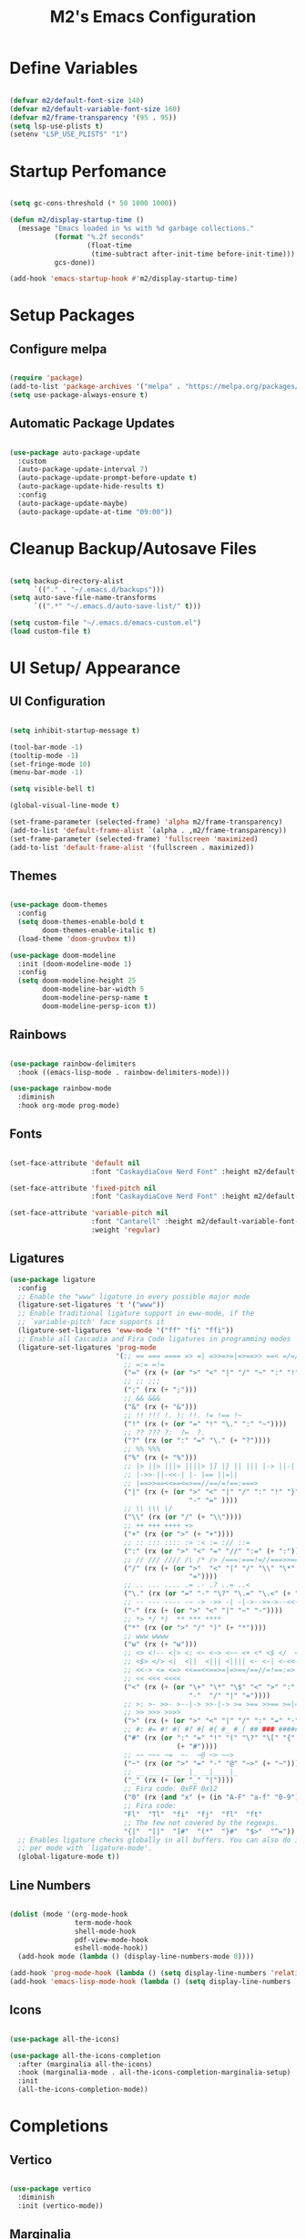 #+TITLE: M2's Emacs Configuration
#+PROPERTY: header-args:emacs-lisp :tangle ./init.el :mkdirp yes

* Define Variables
#+begin_src emacs-lisp

  (defvar m2/default-font-size 140)
  (defvar m2/default-variable-font-size 160)
  (defvar m2/frame-transparency '(95 . 95))
  (setq lsp-use-plists t)
  (setenv "LSP_USE_PLISTS" "1")

#+end_src
* Startup Perfomance
#+begin_src emacs-lisp

  (setq gc-cons-threshold (* 50 1000 1000))

  (defun m2/display-startup-time ()
    (message "Emacs loaded in %s with %d garbage collections."
             (format "%.2f seconds"
                     (float-time
                      (time-subtract after-init-time before-init-time)))
             gcs-done))

  (add-hook 'emacs-startup-hook #'m2/display-startup-time)

#+end_src
* Setup Packages
** Configure melpa
#+begin_src emacs-lisp

  (require 'package)
  (add-to-list 'package-archives '("melpa" . "https://melpa.org/packages/"))
  (setq use-package-always-ensure t)

#+end_src
** Automatic Package Updates
#+begin_src emacs-lisp

  (use-package auto-package-update
    :custom
    (auto-package-update-interval 7)
    (auto-package-update-prompt-before-update t)
    (auto-package-update-hide-results t)
    :config
    (auto-package-update-maybe)
    (auto-package-update-at-time "09:00"))

#+end_src
* Cleanup Backup/Autosave Files
#+begin_src emacs-lisp

  (setq backup-directory-alist
        `(("." . "~/.emacs.d/backups")))
  (setq auto-save-file-name-transforms
        `((".*" "~/.emacs.d/auto-save-list/" t)))

  (setq custom-file "~/.emacs.d/emacs-custom.el")
  (load custom-file t)

#+end_src

* UI Setup/ Appearance
** UI Configuration
#+begin_src emacs-lisp

  (setq inhibit-startup-message t)

  (tool-bar-mode -1)
  (tooltip-mode -1)
  (set-fringe-mode 10)
  (menu-bar-mode -1)

  (setq visible-bell t)

  (global-visual-line-mode t)

  (set-frame-parameter (selected-frame) 'alpha m2/frame-transparency)
  (add-to-list 'default-frame-alist `(alpha . ,m2/frame-transparency))
  (set-frame-parameter (selected-frame) 'fullscreen 'maximized)
  (add-to-list 'default-frame-alist '(fullscreen . maximized))

#+end_src
** Themes
#+begin_src emacs-lisp

  (use-package doom-themes
    :config
    (setq doom-themes-enable-bold t
          doom-themes-enable-italic t)
    (load-theme 'doom-gruvbox t))

  (use-package doom-modeline
    :init (doom-modeline-mode 1)
    :config
    (setq doom-modeline-height 25
          doom-modeline-bar-width 5
          doom-modeline-persp-name t
          doom-modeline-persp-icon t))

#+end_src
** Rainbows
#+begin_src emacs-lisp

  (use-package rainbow-delimiters
    :hook ((emacs-lisp-mode . rainbow-delimiters-mode)))

  (use-package rainbow-mode
    :diminish
    :hook org-mode prog-mode)

#+end_src
** Fonts
#+begin_src emacs-lisp

  (set-face-attribute 'default nil
                      :font "CaskaydiaCove Nerd Font" :height m2/default-font-size)

  (set-face-attribute 'fixed-pitch nil
                      :font "CaskaydiaCove Nerd Font" :height m2/default-font-size)

  (set-face-attribute 'variable-pitch nil
                      :font "Cantarell" :height m2/default-variable-font-size
                      :weight 'regular)

#+end_src
** Ligatures
#+begin_src emacs-lisp
  (use-package ligature
    :config
    ;; Enable the "www" ligature in every possible major mode
    (ligature-set-ligatures 't '("www"))
    ;; Enable traditional ligature support in eww-mode, if the
    ;; `variable-pitch' face supports it
    (ligature-set-ligatures 'eww-mode '("ff" "fi" "ffi"))
    ;; Enable all Cascadia and Fira Code ligatures in programming modes
    (ligature-set-ligatures 'prog-mode
                            '(;; == === ==== => =| =>>=>=|=>==>> ==< =/=//=// =~
                              ;; =:= =!=
                              ("=" (rx (+ (or ">" "<" "|" "/" "~" ":" "!" "="))))
                              ;; ;; ;;;
                              (";" (rx (+ ";")))
                              ;; && &&&
                              ("&" (rx (+ "&")))
                              ;; !! !!! !. !: !!. != !== !~
                              ("!" (rx (+ (or "=" "!" "\." ":" "~"))))
                              ;; ?? ??? ?:  ?=  ?.
                              ("?" (rx (or ":" "=" "\." (+ "?"))))
                              ;; %% %%%
                              ("%" (rx (+ "%")))
                              ;; |> ||> |||> ||||> |] |} || ||| |-> ||-||
                              ;; |->>-||-<<-| |- |== ||=||
                              ;; |==>>==<<==<=>==//==/=!==:===>
                              ("|" (rx (+ (or ">" "<" "|" "/" ":" "!" "}" "\]"
                                              "-" "=" ))))
                              ;; \\ \\\ \/
                              ("\\" (rx (or "/" (+ "\\"))))
                              ;; ++ +++ ++++ +>
                              ("+" (rx (or ">" (+ "+"))))
                              ;; :: ::: :::: :> :< := :// ::=
                              (":" (rx (or ">" "<" "=" "//" ":=" (+ ":"))))
                              ;; // /// //// /\ /* /> /===:===!=//===>>==>==/
                              ("/" (rx (+ (or ">"  "<" "|" "/" "\\" "\*" ":" "!"
                                              "="))))
                              ;; .. ... .... .= .- .? ..= ..<
                              ("\." (rx (or "=" "-" "\?" "\.=" "\.<" (+ "\."))))
                              ;; -- --- ---- -~ -> ->> -| -|->-->>->--<<-|
                              ("-" (rx (+ (or ">" "<" "|" "~" "-"))))
                              ;; *> */ *)  ** *** ****
                              ("*" (rx (or ">" "/" ")" (+ "*"))))
                              ;; www wwww
                              ("w" (rx (+ "w")))
                              ;; <> <!-- <|> <: <~ <~> <~~ <+ <* <$ </  <+> <*>
                              ;; <$> </> <|  <||  <||| <|||| <- <-| <-<<-|-> <->>
                              ;; <<-> <= <=> <<==<<==>=|=>==/==//=!==:=>
                              ;; << <<< <<<<
                              ("<" (rx (+ (or "\+" "\*" "\$" "<" ">" ":" "~"  "!"
                                              "-"  "/" "|" "="))))
                              ;; >: >- >>- >--|-> >>-|-> >= >== >>== >=|=:=>>
                              ;; >> >>> >>>>
                              (">" (rx (+ (or ">" "<" "|" "/" ":" "=" "-"))))
                              ;; #: #= #! #( #? #[ #{ #_ #_( ## ### #####
                              ("#" (rx (or ":" "=" "!" "(" "\?" "\[" "{" "_(" "_"
                                           (+ "#"))))
                              ;; ~~ ~~~ ~=  ~-  ~@ ~> ~~>
                              ("~" (rx (or ">" "=" "-" "@" "~>" (+ "~"))))
                              ;; __ ___ ____ _|_ __|____|_
                              ("_" (rx (+ (or "_" "|"))))
                              ;; Fira code: 0xFF 0x12
                              ("0" (rx (and "x" (+ (in "A-F" "a-f" "0-9")))))
                              ;; Fira code:
                              "Fl"  "Tl"  "fi"  "fj"  "fl"  "ft"
                              ;; The few not covered by the regexps.
                              "{|"  "[|"  "]#"  "(*"  "}#"  "$>"  "^="))
    ;; Enables ligature checks globally in all buffers. You can also do it
    ;; per mode with `ligature-mode'.
    (global-ligature-mode t))
#+end_src
** Line Numbers
#+begin_src emacs-lisp

  (dolist (mode '(org-mode-hook
                  term-mode-hook
                  shell-mode-hook
                  pdf-view-mode-hook
                  eshell-mode-hook))
    (add-hook mode (lambda () (display-line-numbers-mode 0))))

  (add-hook 'prog-mode-hook (lambda () (setq display-line-numbers 'relative)))
  (add-hook 'emacs-lisp-mode-hook (lambda () (setq display-line-numbers 'relative)))

#+end_src
** Icons
#+begin_src emacs-lisp :lexical no

  (use-package all-the-icons)

  (use-package all-the-icons-completion
    :after (marginalia all-the-icons)
    :hook (marginalia-mode . all-the-icons-completion-marginalia-setup)
    :init
    (all-the-icons-completion-mode))

#+end_src
* Completions
** Vertico
#+begin_src emacs-lisp

  (use-package vertico
    :diminish
    :init (vertico-mode))

#+end_src
** Marginalia
#+begin_src emacs-lisp

  (use-package marginalia
    :diminish
    :after vertico
    :bind (:map minibuffer-local-map
                ("M-A" . marginalia-cycle))
    :init (marginalia-mode))
#+end_src
** Consult
#+begin_src emacs-lisp

  (use-package consult
    :after vertico
    ;; Replace bindings. Lazily loaded due by `use-package'.
    :bind (;; C-c bindings in `mode-specific-map'
           ("C-c M-x" . consult-mode-command)
           ("C-c h" . consult-history)
           ("C-c k" . consult-kmacro)
           ("C-c m" . consult-man)
           ("C-c i" . consult-info)
           ([remap Info-search] . consult-info)
           ;; C-x bindings in `ctl-x-map'
           ("C-x M-:" . consult-complex-command)
           ("C-x b" . consult-buffer)
           ("C-x 4 b" . consult-buffer-other-window)
           ("C-x 5 b" . consult-buffer-other-frame)
           ("C-x r b" . consult-bookmark)
           ("C-x p b" . consult-project-buffer)
           ;; Custom M-# bindings for fast register access
           ("M-#" . consult-register-load)
           ("M-'" . consult-register-store)
           ("C-M-#" . consult-register)
           ;; Other custom bindings
           ("M-y" . consult-yank-pop)
           ;; M-g bindings in `goto-map'
           ("M-g e" . consult-compile-error)
           ("M-g f" . consult-flymake)
           ("M-g g" . consult-goto-line)
           ("M-g M-g" . consult-goto-line)
           ("M-g o" . consult-outline)
           ("M-g m" . consult-mark)
           ("M-g k" . consult-global-mark)
           ("M-g i" . consult-imenu)
           ("M-g I" . consult-imenu-multi)
           ;; M-s bindings in `search-map'
           ("M-s d" . consult-find)
           ("M-s D" . consult-locate)
           ("M-s g" . consult-grep)
           ("M-s G" . consult-git-grep)
           ("M-s r" . consult-ripgrep)
           ("M-s l" . consult-line)
           ("M-s L" . consult-line-multi)
           ("M-s k" . consult-keep-lines)
           ("M-s u" . consult-focus-lines)
           ;; Isearch integration
           ("M-s e" . consult-isearch-history)
           :map isearch-mode-map
           ("M-e" . consult-isearch-history)
           ("M-s e" . consult-isearch-history)
           ("M-s l" . consult-line)
           ("M-s L" . consult-line-multi)
           ;; Minibuffer history
           :map minibuffer-local-map
           ("M-s" . consult-history)
           ("M-r" . consult-history))

    :hook (completion-list-mode . consult-preview-at-point-mode)
    :init
    (setq register-preview-delay 0.5
          register-preview-function #'consult-register-format)
    (advice-add #'register-preview :override #'consult-register-window)
    (setq xref-show-xrefs-function #'consult-xref
          xref-show-definitions-function #'consult-xref)
    :config
    ;; (setq consult-preview-key 'any)
    (setq consult-preview-key "M-.")
    ;; (setq consult-preview-key '("S-<down>" "S-<up>"))
    (consult-customize
     consult-theme :preview-key '(:debounce 0.2 any)
     consult-ripgrep consult-git-grep consult-grep
     consult-bookmark consult-recent-file consult-xref
     consult--source-bookmark consult--source-file-register
     consult--source-recent-file consult--source-project-recent-file
     ;; :preview-key "M-."
     :preview-key '(:debounce 0.4 any))
    (setq consult-narrow-key "<")
    (setq completion-in-region-function 'consult-completion-in-region))

#+end_src
** Embark
#+begin_src emacs-lisp

  (use-package embark
    :bind
    (("C-." . embark-act)
     ("C-;" . embark-dwim)
     ("C-h B" . embark-bindings))
    :init
    (setq prefix-help-command #'embark-prefix-help-command)
    (add-hook 'eldoc-documentation-functions #'embark-eldoc-first-target)
    :config
    (add-to-list 'display-buffer-alist
                 '("\\`\\*Embark Collect \\(Live\\|Completions\\)\\*"
                   nil
                   (window-parameters (mode-line-format . none)))))

  (use-package embark-consult
    :hook (embark-collect-mode . consult-preview-at-point-mode))

#+end_src

** Orderless / History

#+begin_src emacs-lisp

  (use-package savehist
    :diminish
    :init (savehist-mode))
  (setq enable-recursive-minibuffers t)

  (use-package orderless
    :diminish
    :init
    (setq completion-styles '(orderless partial-completion basic)
          completion-category-defaults nil
          completion-category-overrides nil))

#+end_src

** Corfu

#+begin_src emacs-lisp

  (use-package corfu
    :demand t
    :init
    (global-corfu-mode)
    (setq corfu-popupinfo-delay 0.2)
    (corfu-popupinfo-mode)
    :bind (:map corfu-map
                ("C-n" . corfu-next)
                ("C-p" . corfu-previous)
                ("C-j" . corfu-popupinfo-scroll-down)
                ("C-k" . corfu-popupinfo-scroll-up)
                ("M-d" . corfu-info-documentation)
                ("<escape>" . evil-collection-corfu-quit-and-escape))
    :config
    (setq corfu-auto t
          corfu-auto-delay 0.1
          corfu-auto-prefix 1
          corfu-echo-documentation t
          corfu-scroll-margin 0
          corfu-count 8
          corfu-max-width 50
          corfu-min-width corfu-max-width))

#+end_src
** CAPE
#+begin_src emacs-lisp

  (use-package cape
    :demand t
    :config
    (setq cape-dabbrev-check-other-buffers nil
          cape-dabbrev-min-length 6))

  (use-package yasnippet-capf
    :after cape)

#+end_src
** Kind-Icons
#+begin_src emacs-lisp

  (use-package kind-icon
    :after corfu
    :config
    (setq kind-icon-default-face 'corfu-default)
    (setq kind-icon-default-style '(:padding 0 :stroke 0 :margin 0 :radius 0 :height 0.9 :scale 1))
    (setq kind-icon-blend-frac 0.08)
    (add-to-list 'corfu-margin-formatters #'kind-icon-margin-formatter)
    (add-hook 'counsel-load-theme #'(lambda () (interactive) (kind-icon-reset-cache)))
    (add-hook 'load-theme         #'(lambda () (interactive) (kind-icon-reset-cache))))

#+end_src
** Corfu-Minibuffer
#+begin_src emacs-lisp

  (defun corfu-enable-always-in-minibuffer ()
    "Enable Corfu in the minibuffer if Vertico/Mct are not active."
    (unless (or (bound-and-true-p mct--active)
                (bound-and-true-p vertico--input)
                (eq (current-local-map) read-passwd-map))
      ;; (setq-local corfu-auto nil) ;; Enable/disable auto completion
      (setq-local corfu-echo-delay nil ;; Disable automatic echo and popup
                  corfu-popupinfo-delay nil)
      (corfu-mode 1)))
  (add-hook 'minibuffer-setup-hook #'corfu-enable-always-in-minibuffer 1)

#+end_src
** YASNIPPET
#+begin_src emacs-lisp

  (use-package yasnippet
    :init (yas-global-mode 1))

  (use-package yasnippet-snippets)

#+end_src
** Company and Backends
#+begin_src emacs-lisp

  (use-package company)

  (use-package company-org-block
    :custom
    (company-org-block-edit-style 'auto))

#+end_src
* Org-Mode
** Setup Org-Mode
#+begin_src emacs-lisp

  (defun m2/org-mode-setup ()
    (org-indent-mode)
    (variable-pitch-mode 1)
    (visual-line-mode 1)
    (setq-local completion-at-point-functions
                (list (cape-super-capf
                       (cape-company-to-capf #'company-org-block)
                       #'cape-elisp-block
                       #'yasnippet-capf
                       #'cape-file
                       #'cape-dabbrev))))

#+end_src

** Org-Mode Fonts
#+begin_src emacs-lisp

  (defun m2/org-font-setup ()
    ;; Replace list hyphen with dot
    (font-lock-add-keywords 'org-mode
                            '(("^ *\\([-]\\) "
                               (0 (prog1 () (compose-region (match-beginning 1) (match-end 1) "•"))))))

    ;; Set faces for heading levels
    (dolist (face '((org-level-1 . 1.4)
                    (org-level-2 . 1.2)
                    (org-level-3 . 1.1)
                    (org-level-4 . 1.0)
                    (org-level-5 . 1.1)
                    (org-level-6 . 1.1)
                    (org-level-7 . 1.1)
                    (org-level-8 . 1.1)))
      (set-face-attribute (car face) nil :font "Cantarell" :weight 'regular :height (cdr face)))

    ;; Ensure that anything that should be fixed-pitch in Org files appears that way
    (set-face-attribute 'org-block nil    :foreground nil :inherit 'fixed-pitch)
    (set-face-attribute 'org-table nil    :inherit 'fixed-pitch)
    (set-face-attribute 'org-formula nil  :inherit 'fixed-pitch)
    (set-face-attribute 'org-code nil     :inherit '(shadow fixed-pitch))
    (set-face-attribute 'org-table nil    :inherit '(shadow fixed-pitch))
    (set-face-attribute 'org-verbatim nil :inherit '(shadow fixed-pitch))
    (set-face-attribute 'org-special-keyword nil :inherit '(font-lock-comment-face fixed-pitch))
    (set-face-attribute 'org-meta-line nil :inherit '(font-lock-comment-face fixed-pitch))
    (set-face-attribute 'org-checkbox nil  :inherit 'fixed-pitch)
    (set-face-attribute 'line-number nil :inherit 'fixed-pitch)
    (set-face-attribute 'line-number-current-line nil :inherit 'fixed-pitch))

#+end_src
** Org-Mode
#+begin_src emacs-lisp

  (use-package org
    :commands (org-capture org-agenda)
    :hook ((org-mode . m2/org-mode-setup))
    :config
    (m2/org-font-setup)
    (setq org-edit-src-content-indentation 2
          org-return-follows-link t
          org-agenda-start-with-log-mode t
          org-log-done 'time
          org-log-into-drawer t
          org-ellipsis " ▾"))

  (use-package org-bullets
    :diminish
    :hook (org-mode . org-bullets-mode))

#+end_src
** Center Org-Buffers
#+begin_src emacs-lisp

  (defun m2/org-mode-visual-fill ()
    (setq visual-fill-column-width 100
          visual-fill-column-center-text t)
    (visual-fill-column-mode 1))

  (use-package visual-fill-column
    :hook (org-mode . m2/org-mode-visual-fill))

#+end_src
** Structure Templates
#+begin_src emacs-lisp

  (with-eval-after-load 'org
    ;; This is needed as of Org 9.2
    (require 'org-tempo)

    (add-to-list 'org-structure-template-alist '("sh" . "src shell"))
    (add-to-list 'org-structure-template-alist '("ein py" . "src ein-py"))
    (add-to-list 'org-structure-template-alist '("ein julia" . "src ein-julia"))
    (add-to-list 'org-structure-template-alist '("el" . "src emacs-lisp"))
    (add-to-list 'org-structure-template-alist '("py" . "src python")))

#+end_src
*** Inhibit-Pairs
#+begin_src emacs-lisp

  (add-hook 'org-mode-hook (lambda ()
                             (setq-local electric-pair-inhibit-predicate
                                         `(lambda (c)
                                            (if (char-equal c ?<) t (,electric-pair-inhibit-predicate c))))))

#+end_src
** Configure Babel Languages
#+begin_src emacs-lisp

  (with-eval-after-load 'org
    (org-babel-do-load-languages
     'org-babel-load-languages
     '((emacs-lisp . t)
       (ein . t)
       (python . t)))

    (push '("conf-unix" . conf-unix) org-src-lang-modes))

#+end_src

* Evil Mode
** Install Evil
#+begin_src emacs-lisp

  (use-package evil
    :init
    (setq evil-want-integration t)
    (setq evil-want-keybinding nil)
    (setq evil-vsplit-window-right t)
    (setq evil-want-C-u-scroll t)
    (setq evil-want-C-d-scroll t)
    (setq evil-split-window-below t)
    (setq evil-want-fine-undo t)
    (setq evil-undo-system 'undo-redo)
    (setq evil-want-Y-yank-to-eol t)
    :config
    (evil-set-initial-state 'dashboard-mode 'motion)
    (evil-set-initial-state 'debugger-mode 'motion)
    (evil-set-initial-state 'pdf-view-mode 'motion)
    (setq evil-emacs-state-cursor '("#458588" box)
          evil-normal-state-cursor '("#d5c4a1" box)
          evil-operator-state-cursor '("#d5c4a1" hollow)
          evil-visual-state-cursor '("#d5c4a1" box)
          evil-insert-state-cursor '("#d5c4a1" (bar . 3))
          evil-replace-state-cursor '("#d5c4a1" hbar)
          evil-motion-state-cursor '("#d5c4a1" box))

    (evil-mode 1))
#+end_src
** Evil Collection
#+begin_src emacs-lisp
  (use-package evil-collection
    :after evil
    :config
    (add-to-list 'evil-collection-mode-list 'help)
    (evil-collection-init))

#+end_src
** Evil Tutor
#+begin_src emacs-lisp :lexical no

  (use-package evil-tutor)

#+end_src
** Evil Commentary
#+begin_src emacs-lisp

  (use-package evil-commentary
    :after evil
    :config
    (evil-commentary-mode))

#+end_src
** Evil Org 
#+begin_src emacs-lisp
  (use-package evil-org
    :after org
    :hook (org-mode . (lambda () evil-org-mode))
    :config
    (require 'evil-org-agenda)
    (evil-org-agenda-set-keys))
#+end_src
** Fix Evil Motions
#+begin_src emacs-lisp
  (with-eval-after-load 'evil-maps
    (define-key evil-motion-state-map (kbd "SPC") nil)
    (define-key evil-motion-state-map (kbd "RET") nil)
    (define-key evil-motion-state-map (kbd "TAB") nil))

  #+end_src
* Keybinding Configuration
** Configure General
#+begin_src emacs-lisp
  (global-set-key (kbd "<escape>") 'keyboard-escape-quit)

  (use-package general
    :after evil
    :config
    (general-create-definer m2/leader-keys
      :keymaps '(normal insert visual emacs)
      :prefix "SPC"
      :global-prefix "C-SPC")
    (m2/leader-keys
      "q" '(which-key-abort :wk "Quit")
      "R" '((lambda () (interactive)
              (load-file (concat (expand-file-name user-emacs-directory) "init.el")))
            :wk "Hot Reload Emacs")))

#+end_src
** Buffer Keymaps
#+begin_src emacs-lisp

  (m2/leader-keys
    "b" '(:ignore t :wk "Buffers")
    "b b" '(consult-buffer  :wk "Switch Buffer")
    "b n" '(next-buffer :wk "Buffer Next")
    "b p" '(previous-buffer :wk "Buffer Previous")
    "b r" '(revert-buffer :wk "Buffer Revert")
    "b s" '(basic-save-buffer :wk "Buffer Save")
    "b R" '(buffer-rename :wk "Delete Rename")
    "b d" '(evil-delete-buffer :wk "Delete Buffer")
    "b K" '(kill-buffer :wk "Kill Buffer"))

#+end_src
** Files Keymaps
#+begin_src emacs-lisp

  (m2/leader-keys
    "f" '(:ignore t :wk "Files")
    "f c" '((lambda () (interactive)
              (find-file (concat (expand-file-name user-emacs-directory) "config.org")))
            :wk "Open Emacs config.org")
    "f e" '((lambda () (interactive)
              (dired user-emacs-directory))
            :wk "Open user-emacs-directory in Dired")
    "f f" '(find-file :wk "Find Files")
    "f r" '(recentf :wk "Find Recent Files")
    "f g" '(consult-ripgrep :wk "Grep")
    "d" '(dired :wk "Dired")
    "e" '(treemacs :wk "Treemacs"))

#+end_src
** Helpful Keymaps
#+begin_src emacs-lisp

  (m2/leader-keys
    "h" '(:ignore t :wk "Helpful")
    "h h" '(helpful-at-point :wk "Helpful Here")
    "h f" '(helpful-callable :wk "Helpful Callable")
    "h v" '(helpful-variable :wk "Helpful Variable")
    "h k" '(helpful-key :wk "Helpful Key")
    "h c" '(helpful-command :wk "Helpful Command"))

#+end_src
** LSP Keymaps
#+begin_src emacs-lisp

  (m2/leader-keys
    "c" '(:ignore t :wk "Code")
    "c ." '(lsp-describe-thing-at-point :wk "Describe")
    "c a" '(lsp-execute-code-action :wk "Rename")
    "c f" '(lsp-format-buffer :wk "Format Buffer")
    "c d" '(dap-hydra t :wk "debugger")
    "c r" '(lsp-rename :wk "Rename"))

#+end_src
** Hydra Keymaps
#+begin_src emacs-lisp

  (m2/leader-keys
    "w" '(hydra-window/body :wk "Window Mangement")
    "+" '(hydra-text-scale/body :wk "Scale Text"))

#+end_src
** Git Keymaps
#+begin_src emacs-lisp :lexical no

  (m2/leader-keys
    "g" '(:ignore t :wk "Git")
    "g /" '(magit-dispatch :wk "Magit Dispatch")
    "g ." '(magit-file-dispatch :wk "Magit File Dispatch")
    "g b" '(magit-branch-checkout :wk "Switch Branch")
    "g c" '(:ignore t :wk "Create")
    "g c b" '(magit-branch-and-checkout :wk "Create Branch and Checkout")
    "g c c" '(magit-commit-create :wk "Create Commit")
    "g c f" '(magit-commit-fixup :wk "Create Fixup Commit")
    "g C" '(magit-clone :wk "Clone Repo")
    "g f" '(:ignore t :wk "Find")
    "g f c" '(magit-show-commit :wk "Show commit")
    "g f f" '(magit-find-file :wk "Magit find file")
    "g f g" '(magit-find-git-config-file :wk "Find gitconfig file")
    "g F" '(magit-fetch :wk "Git fetch")
    "g g" '(magit-status :wk "Magit status")
    "g i" '(magit-init :wk "Initialize git repo")
    "g l" '(magit-log-buffer-file :wk "Magit buffer log")
    "g r" '(vc-revert :wk "Git revert file")
    "g s" '(magit-stage-file :wk "Git stage file")
    "g u" '(magit-stage-file :wk "Git unstage file"))

#+end_src
** Toggle Keymaps
#+begin_src emacs-lisp :lexical no

  (m2/leader-keys
    "t" '(:ignore t :wk "Terminals")
    "t e" '(eshell-toggle :wk "Toggle Eshell")
    "t t" '(eat :wk "Create Eat Terminal"))

#+end_src
* Whick Key
#+begin_src emacs-lisp

  (use-package which-key
    :defer 0
    :diminish which-key-mode
    :config
    (setq which-key-prefix-prefix "◉ ")
    (setq which-key-idle-delay 1)
    (setq which-key-min-display-lines 3)
    (setq which-key-max-display-columns nil)
    (which-key-mode))

#+end_src

* Helpful Help Commands

#+begin_src emacs-lisp

  (use-package helpful)

#+end_src

* Hydra
** Install Hydra

#+begin_src emacs-lisp

  (use-package hydra
    :defer t)

#+end_src

** Text Scale

#+begin_src emacs-lisp

  (defhydra hydra-text-scale (:timeout 4)
    "scale-text"
    ("j" text-scale-increase "in")
    ("k" text-scale-decrease "out")
    ("f" nil "finished" :exit t))

#+end_src

** Window Controls
#+begin_src emacs-lisp
  (defhydra hydra-window (:hint nil)
    "
  Movement      ^Split^            ^Switch^        ^Resize^
  ----------------------------------------------------------------
  _h_  <          _/_ vertical      _b_uffer        _<left>_  <
  _l_  >          _-_ horizontal    _f_ind file     _<down>_  ↓
  _k_  ↑          _m_aximize        _s_wap          _<up>_    ↑
  _j_  ↓          _c_lose           _[_backward     _<right>_ >
  _q_uit          _e_qualize        _]_forward     ^
  ^               _F_rame           _K_ill         ^
  ^               ^                  ^             ^
  "
    ;; Movement
    ("h" windmove-left)
    ("j" windmove-down)
    ("k" windmove-up)
    ("l" windmove-right)

    ;; Split/manage
    ("-" evil-window-split)
    ("/" evil-window-vsplit)
    ("c" evil-window-delete)
    ("d" evil-window-delete)
    ("m" delete-other-windows)
    ("e" balance-windows)
    ("F" consult-buffer-other-frame)

    ;; Switch
    ("b" consult-buffer)
    ("f" consult-find-file)
    ("P" consult-project-find-file)
    ("s" ace-swap-window)
    ("[" previous-buffer)
    ("]" next-buffer)
    ("K" kill-this-buffer)

    ;; Resize
    ("<left>" windresize-left)
    ("<right>" windresize-right)
    ("<down>" windresize-down)
    ("<up>" windresize-up)

    ("q" nil))
#+end_src
*** Helper Functions
#+begin_src emacs-lisp :lexical no

  (defun m2/split-window-and-switch()
    (interactive)
    (evil-window-split)
    (other-window 1))

  (defun m2/vsplit-window-and-switch()
    (interactive)
    (evil-window-vsplit)
    (other-window 1))

#+end_src

* Terminals
** eshell
#+begin_src emacs-lisp

  (defun m2/configure-eshell ()
    (add-hook 'eshell-pre-command-hook 'eshell-save-some-history)
    (add-to-list 'eshell-output-filter-functions 'eshell-truncate-buffer)
    (evil-define-key '(normal insert visual) eshell-mode-map (kbd "C-r") 'consult-history)
    (evil-define-key '(normal insert visual) eshell-mode-map (kbd "<home>") 'eshell-bol)
    (evil-normalize-keymaps)
    (setq eshell-history-size 10000
          eshell-buffer-maximum-lines 10000
          eshell-hist-ignoredups t
          eshell-scroll-to-bottom-on-input t))

  (use-package eshell
    :hook ((eshell-first-time-mode . m2/configure-eshell)
           (eshell-first-time-mode . eat-eshell-mode)
           (eshell-first-time-mode . eat-eshell-visual-command-mode))
    :config
    (with-eval-after-load 'esh-opt
      (setq eshell-destroy-buffer-when-process-dies t))
    (eshell-git-prompt-use-theme 'powerline))

#+end_src
*** Eshell Colors
#+begin_src emacs-lisp
  (use-package eshell-syntax-highlighting
    :after esh-mode
    :config
    (eshell-syntax-highlighting-global-mode +1))

  (use-package eshell-git-prompt
    :after eshell)
#+end_src
*** Eat
#+begin_src emacs-lisp :lexical no

  (use-package eat
    :config
    (setq eat-kill-buffer-on-exit t)
    (setq eshell-visual-command '()))

  (with-eval-after-load 'eshell
    (eat-eshell-mode +1)
    (eat-eshell-visual-command-mode +1))

#+end_src
*** Eshell Toggle
#+begin_src emacs-lisp :lexical no

  (use-package eshell-toggle
    :custom
    (esheel-toggle-window-side 'below)
    (eshell-toggle-use-projectile-root t)
    (eshell-toggle-run-command nil)
    :bind
    ("C-/" . eshell-toggle))

#+end_src
* Dired
** Configuration
#+begin_src emacs-lisp

  (use-package dired
    :ensure nil
    :commands (dired dired-jump)
    :bind (("C-x C-j" . dired-jump))
    :custom ((dired-listing-switches "-agho --group-directories-first"))
    :config
    (evil-collection-define-key 'normal 'dired-mode-map
      "h" 'dired-single-up-directory
      "l" 'dired-single-buffer))

  (use-package dired-single
    :commands (dired dired-jump))

  (use-package dired-hide-dotfiles
    :hook (dired-mode . dired-hide-dotfiles-mode)
    :config
    (evil-collection-define-key 'normal 'dired-mode-map
      "H" 'dired-hide-dotfiles-mode))

#+end_src
* Development
** Prog-Mode-Hook
#+begin_src emacs-lisp :lexical no

  (defun m2/prog-mode-setup ()
    (setq-local completion-at-point-functions
                (list (cape-super-capf
                       #'cape-file
                       #'yasnippet-capf
                       #'cape-keyword))))

  (add-hook 'prog-mode-hook (lambda () (m2/prog-mode-setup)))

#+end_src
** IDE
*** LSP Mode
#+begin_src emacs-lisp

  (defun m2/lsp-mode-setup ()
    (setq lsp-headerline-breadcrumb-segments '(path-up-to-project file symbols))
    (setf (alist-get 'styles
                     (alist-get 'lsp-capf completion-category-defaults))
          '(orderless))
    (lsp-headerline-breadcrumb-mode)
    (setq-local completion-at-point-functions
                (list (cape-super-capf
                       #'cape-file
                       #'yasnippet-capf
                       #'lsp-completion-at-point))))

  (use-package lsp-mode
    :commands (lsp lsp-deferred)
    :hook ((lsp-mode . m2/lsp-mode-setup))
    :init
    (setq lsp-keymap-prefix "C-c l")
    (defun m2/orderless-dispatch-flex-first (_pattern index _total)
      (and (eq index 0) 'orderless-flex))
    (add-hook 'orderless-style-dispatchers #'m2/orderless-dispatch-flex-first nil 'local)
    (advice-add 'lsp-completion-at-point :around #'cape-wrap-buster)
    (advice-add 'cape-file :around #'cape-wrap-buster)
    :bind (:map lsp-mode-map
                ("C-c d" . lsp-describe-thing-at-point) 
                ("C-c a" . lsp-execute-code-action)
                ("C-c f" . lsp-format-buffer)
                ("C-c r" . lsp-rename))

    :config
    (with-eval-after-load 'lsp
      (setq completion-category-defaults nil))
    (setq lsp-log-io nil
          lsp-restart 'auto-restart
          lsp-signature-render-documentation t
          lsp-ui-sideline-enable t
          lsp-modeline-code-actions-enable t
          lsp-modeline-diagnostics-enable t
          lsp-enable-on-type-formatting t
          lsp-idle-delay 0.5
          lsp-completion-provider :none
          lsp-completion-enable nil
          lsp-enable-which-key-integration t))

#+end_src
*** LSP-UI
#+begin_src emacs-lisp

  (use-package lsp-ui
    :hook (lsp-mode . lsp-ui-mode)
    :config (setq lsp-ui-doc-delay 0.2
                  lsp-ui-doc-position 'top
                  lsp-ui-doc-alignment 'frame
                  lsp-ui-doc-header nil
                  lsp-ui-doc-include-signature t
                  lsp-ui-doc-use-childframe t
                  lsp-ui-sideline-show-hover t
                  lsp-ui-sideline-delay 0.5
                  lsp-ui-sideline-ignore-duplicates t)
    :bind(:map evil-normal-state-map
               ("g d" . lsp-ui-peek-find-definitions)
               ("g r" . lsp-ui-peek-find-references)))

#+end_src
*** Treesitter
#+begin_src emacs-lisp

  (setq treesit-language-source-alist
        '((bash "https://github.com/tree-sitter/tree-sitter-bash")
          (c "https://github.com/tree-sitter/tree-sitter-c")
          (cpp "https://github.com/tree-sitter/tree-sitter-cpp")
          (cmake "https://github.com/uyha/tree-sitter-cmake")
          (css "https://github.com/tree-sitter/tree-sitter-css")
          (elisp "https://github.com/Wilfred/tree-sitter-elisp")
          (go "https://github.com/tree-sitter/tree-sitter-go")
          (html "https://github.com/tree-sitter/tree-sitter-html")
          (javascript "https://github.com/tree-sitter/tree-sitter-javascript" "master" "src")
          (json "https://github.com/tree-sitter/tree-sitter-json")
          (make "https://github.com/alemuller/tree-sitter-make")
          (markdown "https://github.com/ikatyang/tree-sitter-markdown")
          (python "https://github.com/tree-sitter/tree-sitter-python")
          (toml "https://github.com/tree-sitter/tree-sitter-toml")
          (tsx "https://github.com/tree-sitter/tree-sitter-typescript" "master" "tsx/src")
          (typescript "https://github.com/tree-sitter/tree-sitter-typescript" "master" "typescript/src")
          (yaml "https://github.com/ikatyang/tree-sitter-yaml")))

#+end_src
**** Install Treesitter Grammars
#+begin_src elisp :lexical no

  (mapc #'treesit-install-language-grammar (mapcar #'car treesit-language-source-alist))

#+end_src
**** Treesitter Remap Major-Mode
#+begin_src emacs-lisp :lexical no

  (setq major-mode-remap-alist
        '((bash-mode . bash-ts-mode)
          (shell-script-mode . bash-ts-mode)
          (c-mode . c-ts-mode)
          (python-mode . python-ts-mode)))

#+end_src
*** Treemacs
#+begin_src emacs-lisp

  (use-package treemacs
    :defer t)

  (use-package lsp-treemacs
    :defer t
    :config
    (lsp-treemacs-sync-mode 1))

#+end_src
*** DAP Mode
#+begin_src emacs-lisp

  (use-package dap-mode
    :commands dap-debug)

#+end_src
*** Electric Modes
#+begin_src emacs-lisp

  (electric-pair-mode t)
  (electric-indent-mode t)
  (delete-selection-mode t)

#+end_src
*** Flycheck
#+begin_src emacs-lisp :lexical no

  (use-package flycheck
    :defer t
    :init (global-flycheck-mode))

#+end_src
** Languages
*** Python
**** Python TS Mode
#+begin_src emacs-lisp

  (use-package python-mode
    :mode
    (("\\.py\\'" . python-ts-mode))
    :hook ((python-ts-mode . lsp-deferred)
           (python-mode . lsp-deferred)))

#+end_src
**** PYVENV
#+begin_src emacs-lisp

  (use-package pyvenv
    :after python-mode
    :config
    (pyvenv-mode 1))

#+end_src
**** EIN
#+begin_src emacs-lisp :lexical no

  (use-package ein
    :defer t
    :after org-mode)
  
#+end_src
*** Julia
**** Julia Mode
#+begin_src emacs-lisp

  (use-package julia-mode
    :hook ((julia-mode . lsp-deferred)))

#+end_src
**** Julia Snail
#+begin_src emacs-lisp

  (use-package julia-snail
    :hook (julia-mode . julia-snail-mode)
    :config
    (setq julia-snail-terminal-type :eat))

#+end_src
**** Julia LSP
#+begin_src emacs-lisp

  (use-package lsp-julia
    :after julia-mode
    :config
    (setq lsp-julia-default-environment "~/.julia/environments/v1.9"))

#+end_src
*** C/C++
#+begin_src emacs-lisp

  (use-package cc-mode
    :mode (("\\.c\\'" . c-ts-mode)
           ("\\.h\\'" . c-ts-mode))
    :hook ((c-ts-mode . lsp-deferred)
           (c-mode . lsp-deferred)))

#+end_src
*** Bash
#+begin_src emacs-lisp

  (use-package sh-mode
    :ensure nil
    :mode (("\\.sh\\'" . bash-ts-mode)
           ("\\.bash\\'" . bash-ts-mode))
    :hook ((bash-ts-mode . lsp-deferred)
           (shell-script-mode . lsp-deferred)))

#+end_src
*** Emacs-Lisp
#+begin_src emacs-lisp

  (defun m2/emacs-lisp-mode-setup ()
    (setq-local completion-at-point-functions
                (list (cape-super-capf
                       #'yasnippet-capf
                       #'cape-keyword
                       #'elisp-completion-at-point
                       #'cape-file))))

  (use-package lisp-mode
    :ensure nil
    :commands emacs-lisp-mode
    :hook ((after-save-hook . check-parens)
           (emacs-lisp-mode . m2/emacs-lisp-mode-setup)))

#+end_src
*** LaTeX
#+begin_src emacs-lisp

  (use-package auctex
    :defer t)
  ;; :hook (LaTeX-mode . (lambda ()
  ;;                       (push (list 'output-pdf "Zathura")
  ;;                             TeX-view-program-selection))))

#+end_src
**** PDF-Tools
#+begin_src emacs-lisp :lexical no

  (use-package pdf-tools
    :defer t)

#+end_src
** Magit
#+begin_src emacs-lisp :lexical no

  (use-package magit)

#+end_src
** Projectile
#+begin_src emacs-lisp

  (use-package projectile
    :diminish
    :config (projectile-mode)
    :bind-keymap
    ("C-c p" . projectile-command-map)
    :custom
    ((setq projectile-completion-system 'default))
    :init
    (when (file-directory-p "~/Projects")
      (setq projectile-project-search-path '("~/Projects")))
    (setq projectile-switch-project-action #'projectile-dired))

  (use-package consult-projectile)

#+end_src
* Super Save
#+begin_src emacs-lisp

  (use-package super-save
    :diminish super-save-mode
    :defer 2
    :config
    (setq super-save-auto-save-when-idle t
          super-save-idle-duration 5
          super-save-triggers
          '(evil-window-next evil-window-prev balance-windows other-window next-buffer previous-buffer)
          super-save-max-buffer-size 10000000)
    (super-save-mode +1))

  (defun m2/clear-echo-area-timer ()
    (run-at-time "2 sec" nil (lambda () (message " "))))
  (advice-add 'super-save-command :after 'm2/clear-echo-area-timer)

#+end_src
* Auto-Tangle Configuration File
#+begin_src emacs-lisp

  (defun m2/org-babel-tangle-config ()
    (when (string-equal (file-name-directory (buffer-file-name))
                        (expand-file-name user-emacs-directory))
      ;; Dynamic scoping to the rescue
      (let ((org-confirm-babel-evaluate nil))
        (org-babel-tangle))))

  (add-hook 'org-mode-hook (lambda () (add-hook 'after-save-hook #'m2/org-babel-tangle-config)))

#+end_src
* Runtime Perfomance
#+begin_src emacs-lisp

  ;; Make gc pauses faster by decreasing the threshold.
  (setq gc-cons-threshold (* 2 1024 1024))
  (setq read-process-output-max (* 1024 1024))

#+end_src
